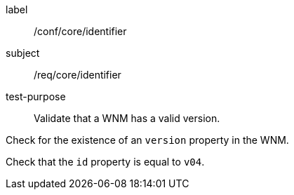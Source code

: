 [[ats_core_version]]
====
[%metadata]
label:: /conf/core/identifier
subject:: /req/core/identifier
test-purpose:: Validate that a WNM has a valid version.

[.component,class=test method]
=====
[.component,class=step]
--
Check for the existence of an `+version+` property in the WNM.
--

[.component,class=step]
--
Check that the `+id+` property is equal to ``v04``.
--
=====
====

